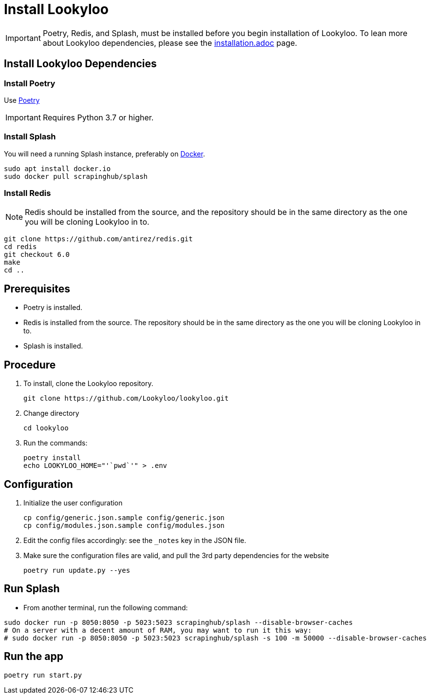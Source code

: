 [id="install-lookyloo"]
= Install Lookyloo

[IMPORTANT]
====
Poetry, Redis, and Splash, must be installed before you begin installation of Lookyloo. To lean more about Lookyloo dependencies, please see the xref:installation[installation.adoc] page.
====


== Install Lookyloo Dependencies

=== Install Poetry

Use link:https://github.com/python-poetry/poetry/#installation[Poetry]

[IMPORTANT]
====
Requires Python 3.7 or higher.
====

=== Install Splash

You will need a running Splash instance, preferably on link:https://splash.readthedocs.io/en/stable/install.html[Docker].

```bash
sudo apt install docker.io
sudo docker pull scrapinghub/splash
```

=== Install Redis

NOTE: Redis should be installed from the source, and the repository should be in the same directory as the one you will be cloning Lookyloo in to.

```bash
git clone https://github.com/antirez/redis.git
cd redis
git checkout 6.0
make
cd ..
```



== Prerequisites
* Poetry is installed.
* Redis is installed from the source. The repository should be in the same directory as the one you will be cloning Lookyloo in to.
* Splash is installed.

== Procedure

. To install, clone the Lookyloo repository.
+
```bash
git clone https://github.com/Lookyloo/lookyloo.git
```

. Change directory
+
```
cd lookyloo
```

. Run the commands:
+
```
poetry install
echo LOOKYLOO_HOME="'`pwd`'" > .env
```

== Configuration

. Initialize the user configuration
+
```bash
cp config/generic.json.sample config/generic.json
cp config/modules.json.sample config/modules.json
```

. Edit the config files accordingly: see the `_notes` key in the JSON file.

. Make sure the configuration files are valid, and pull the 3rd party dependencies for the website
+
```bash
poetry run update.py --yes
```


== Run Splash

* From another terminal, run the following command:

```bash
sudo docker run -p 8050:8050 -p 5023:5023 scrapinghub/splash --disable-browser-caches
# On a server with a decent amount of RAM, you may want to run it this way:
# sudo docker run -p 8050:8050 -p 5023:5023 scrapinghub/splash -s 100 -m 50000 --disable-browser-caches
```

== Run the app

```bash
poetry run start.py
```
